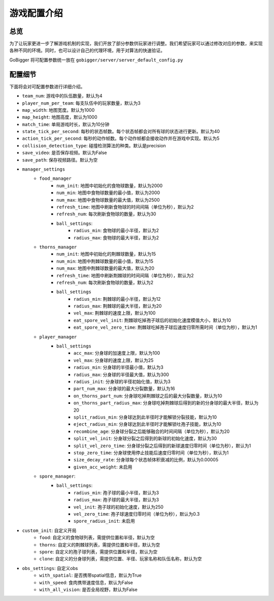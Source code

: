 游戏配置介绍
##############


总览
======================

为了让玩家更进一步了解游戏机制的实现，我们开放了部分参数供玩家进行调整。我们希望玩家可以通过修改对应的参数，来实现各种不同的环境。同时，也可以设计自己的代理环境，用于对算法的快速验证。

GoBigger 将可配置参数统一放在 ``gobigger/server/server_default_config.py``

配置细节
======================

下面将会对可配置参数进行详细介绍。

* ``team_num``: 游戏中的队伍数量，默认为4
* ``player_num_per_team``: 每支队伍中的玩家数量，默认为3 
* ``map_width``: 地图宽度。默认为1000
* ``map_height``: 地图高度，默认为1000
* ``match_time``: 单局游戏时长，默认为10分钟
* ``state_tick_per_second``: 每秒的状态帧数。每个状态帧都会对所有球的状态进行更新。默认为40
* ``action_tick_per_second``: 每秒的动作帧数。每个动作帧都会接收动作并在游戏中实现。默认为5
* ``collision_detection_type``: 碰撞检测算法的种类。默认是precision
* ``save_video``: 是否保存视频。默认为False
* ``save_path``: 保存视频路径。默认为空
* ``manager_settings``
    * ``food_manager``
        * ``num_init``: 地图中初始化的食物球数量，默认为2000
        * ``num_min``: 地图中食物球数量的最小值，默认为2000
        * ``num_max``: 地图中食物球数量的最大值，默认为2500
        * ``refresh_time``: 地图中刷新食物球的时间间隔（单位为秒），默认为2
        * ``refresh_num``: 每次刷新食物球的数量，默认为30
        * ``ball_settings``:
            * ``radius_min``: 食物球的最小半径，默认为2
            * ``radius_max``: 食物球的最大半径，默认为2
    * ``thorns_manager``
        * ``num_init``: 地图中初始化的荆棘球数量，默认为15
        * ``num_min``: 地图中荆棘球数量的最小值，默认为15
        * ``num_max``: 地图中荆棘球数量的最大值，默认为20
        * ``refresh_time``: 地图中刷新荆棘球的时间间隔（单位为秒），默认为2
        * ``refresh_num``: 每次刷新食物球的数量，默认为2
        * ``ball_settings``
            * ``radius_min``: 荆棘球的最小半径，默认为12
            * ``radius_max``: 荆棘球的最大半径，默认为20
            * ``vel_max``: 荆棘球的速度上限，默认为100
            * ``eat_spore_vel_init``: 荆棘球吃掉孢子球后的初始化速度模值大小，默认为10
            * ``eat_spore_vel_zero_time``: 荆棘球吃掉孢子球后速度归零所需时间（单位为秒），默认为1
    * ``player_manager``
        * ``ball_settings``
            * ``acc_max``: 分身球的加速度上限，默认为100
            * ``vel_max``: 分身球的速度上限，默认为25
            * ``radius_min``: 分身球的半径最小值，默认为3
            * ``radius_max``: 分身球的半径最大值，默认为300
            * ``radius_init``: 分身球的半径初始化值，默认为3
            * ``part_num_max``: 分身球的最大分裂数量，默认为16
            * ``on_thorns_part_num``: 分身球吃掉荆棘球之后的最大分裂数量，默认为10
            * ``on_thorns_part_radius_max``: 分身球吃掉荆棘球后得到的新的分身球的最大半径，默认为20
            * ``split_radius_min``: 分身球达到此半径时才能解锁分裂技能，默认为10
            * ``eject_radius_min``: 分身球达到此半径时才能解锁吐孢子技能，默认为10
            * ``recombine_age``: 分身球分裂之后能够融合的时间间隔（单位为秒），默认为20
            * ``split_vel_init``: 分身球分裂之后得到的新球的初始化速度，默认为30
            * ``split_vel_zero_time``: 分身球分裂之后得到的新球速度归零时间（单位为秒），默认为1
            * ``stop_zero_time``: 分身球使用停止技能后速度归零时间（单位为秒），默认为1
            * ``size_decay_rate``: 分身球每个状态帧体积衰减的比例，默认为0.00005
            * ``given_acc_weight``: 未启用
    * ``spore_manager``: 
        * ``ball_settings``: 
            * ``radius_min``: 孢子球的最小半径，默认为3
            * ``radius_max``: 孢子球的最大半径，默认为3
            * ``vel_init``: 孢子球的初始化速度，默认为250
            * ``vel_zero_time``: 孢子球速度归零时间（单位为秒），默认为0.3
            * ``spore_radius_init``: 未启用
* ``custom_init``: 自定义开局
    * ``food``: 自定义的食物球列表，需提供位置和半径，默认为空
    * ``thorns``: 自定义的荆棘球列表，需提供位置和半径，默认为空
    * ``spore``: 自定义的孢子球列表，需提供位置和半径，默认为空
    * ``clone``: 自定义的分身球列表，需提供位置、半径、玩家名称和队伍名称，默认为空
* ``obs_settings``: 自定义obs
    * ``with_spatial``: 是否携带spatial信息，默认为True
    * ``with_speed``: 食肉携带速度信息，默认为False
    * ``with_all_vision``: 是否全局视野，默认为False
